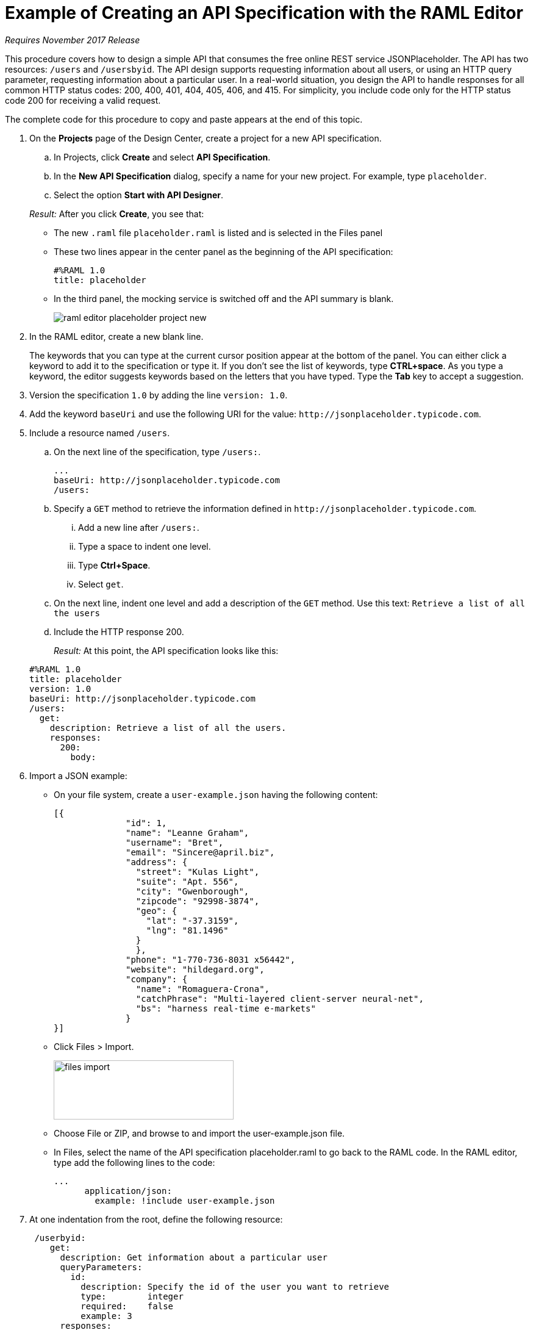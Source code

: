= Example of Creating an API Specification with the RAML Editor

_Requires November 2017 Release_

This procedure covers how to design a simple API that consumes the free online REST service JSONPlaceholder. The API has two resources: `/users` and `/usersbyid`. The API design supports requesting information about all users, or using an HTTP query parameter, requesting information about a particular user. In a real-world situation, you design the API to handle responses for all common HTTP status codes: 200, 400, 401, 404, 405, 406, and 415. For simplicity, you include code only for the HTTP status code 200 for receiving a valid request.

The complete code for this procedure to copy and paste appears at the end of this topic.

. On the *Projects* page of the Design Center, create a project for a new API specification.
.. In Projects, click *Create* and select *API Specification*.
.. In the *New API Specification* dialog, specify a name for your new project. For example, type `placeholder`.
.. Select the option *Start with API Designer*.

+
_Result:_ After you click *Create*, you see that:

* The new `.raml` file `placeholder.raml` is listed and is selected in the Files panel
* These two lines appear in the center panel as the beginning of the API specification:
+
....
#%RAML 1.0
title: placeholder
....
+
* In the third panel, the mocking service is switched off and the API summary is blank.
+
image::raml-editor-placeholder-project-new.png[align="center"]

. In the RAML editor, create a new blank line.
+
The keywords that you can type at the current cursor position appear at the bottom of the panel. You can either click a keyword to add it to the specification or type it. If you don't see the list of keywords, type *CTRL+space*. As you type a keyword, the editor suggests keywords based on the letters that you have typed. Type the *Tab* key to accept a suggestion.

. Version the specification `1.0` by adding the line `version: 1.0`.

. Add the keyword `baseUri` and use the following URI for the value:
`+http://jsonplaceholder.typicode.com+`.
+
. Include a resource named `/users`.
.. On the next line of the specification, type `/users:`.
+
----
...
baseUri: http://jsonplaceholder.typicode.com
/users:
----
+
.. Specify a `GET` method to retrieve the information defined in `+http://jsonplaceholder.typicode.com+`.

... Add a new line after `/users:`.
... Type a space to indent one level.
... Type *Ctrl+Space*.
... Select `get`.
.. On the next line, indent one level and add a description of the `GET` method. Use this text: `Retrieve a list of all the users`

.. Include the HTTP response 200.
+
_Result:_ At this point, the API specification looks like this:

+
----
#%RAML 1.0
title: placeholder
version: 1.0
baseUri: http://jsonplaceholder.typicode.com
/users:
  get:
    description: Retrieve a list of all the users.
    responses:
      200:
        body:
----

. Import a JSON example:
+
* On your file system, create a `user-example.json` having the following content:
+
----
[{
              "id": 1,
              "name": "Leanne Graham",
              "username": "Bret",
              "email": "Sincere@april.biz",
              "address": {
                "street": "Kulas Light",
                "suite": "Apt. 556",
                "city": "Gwenborough",
                "zipcode": "92998-3874",
                "geo": {
                  "lat": "-37.3159",
                  "lng": "81.1496"
                }
                },
              "phone": "1-770-736-8031 x56442",
              "website": "hildegard.org",
              "company": {
                "name": "Romaguera-Crona",
                "catchPhrase": "Multi-layered client-server neural-net",
                "bs": "harness real-time e-markets"
              }
}]
----
+
* Click Files > Import.
+
image:files-import.png[files import,height=97,width=295]
+
* Choose File or ZIP, and browse to and import the user-example.json file.
* In Files, select the name of the API specification placeholder.raml to go back to the RAML code. In the RAML editor, type add the following lines to the code:
+
----
...
      application/json:
        example: !include user-example.json
----
. At one indentation from the root, define the following resource:
+
----
 /userbyid:
    get:
      description: Get information about a particular user
      queryParameters:
        id:
          description: Specify the id of the user you want to retrieve
          type:        integer
          required:    false
          example: 3
      responses:
        200:
          body:
            application/json:

----
+
Define the response and example response for the GET method.
+
----
              example: |
                [{
                "id": 3,
                "name": "Clementine Bauch",
                "username": "Samantha",
                "email": "Nathan@yesenia.net",
                "address": {
                  "street": "Douglas Extension",
                  "suite": "Suite 847",
                  "city": "McKenziehaven",
                  "zipcode": "59590-4157",
                  "geo": {
                    "lat": "-68.6102",
                    "lng": "-47.0653"
                  }
                },
                "phone": "1-463-123-4447",
                "website": "ramiro.info",
                "company": {
                  "name": "Romaguera-Jacobson",
                  "catchPhrase": "Face to face bifurcated interface",
                  "bs": "e-enable strategic applications"
                } }]
----

== RAML Code

The complete RAML code for this task is:

----
#%RAML 1.0
title: placeholder
version: 1.0
baseUri: http://jsonplaceholder.typicode.com
/users:
  get:
    description: Retrieve a list of all the users
    responses:
      200:
        body:
          application/json:
            example: !include user-example.json
  /userbyid:
    get:
      description: Get information about a particular user
      queryParameters:
        id:
          description: Specify the id of the user you want to retrieve
          type:        integer
          required:    false
          example: 3
      responses:
        200:
          body:
            application/json:
              example: |
                [{
                "id": 3,
                "name": "Clementine Bauch",
                "username": "Samantha",
                "email": "Nathan@yesenia.net",
                "address": {
                  "street": "Douglas Extension",
                  "suite": "Suite 847",
                  "city": "McKenziehaven",
                  "zipcode": "59590-4157",
                  "geo": {
                    "lat": "-68.6102",
                    "lng": "-47.0653"
                  }
                },
                "phone": "1-463-123-4447",
                "website": "ramiro.info",
                "company": {
                  "name": "Romaguera-Jacobson",
                  "catchPhrase": "Face to face bifurcated interface",
                  "bs": "e-enable strategic applications"
                } }]
----

== See Also

* link:/design-center/v/1.0/simulate-api-task[To Simulate Calling a RAML API]
* link:/design-center/v/1.0/design-branch-filelock-concept[About Sharing Branches and Locking]
* link:/design-center/v/1.0/design-api-v-concept[Visual Design]
